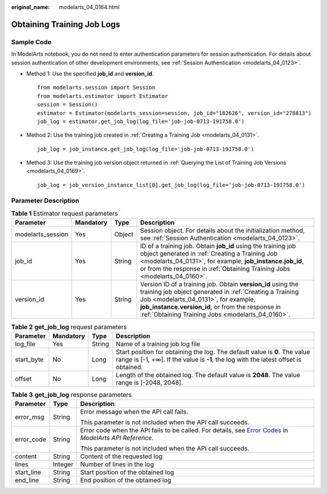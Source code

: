 :original_name: modelarts_04_0164.html

.. _modelarts_04_0164:

Obtaining Training Job Logs
===========================

Sample Code
-----------

In ModelArts notebook, you do not need to enter authentication parameters for session authentication. For details about session authentication of other development environments, see :ref:`Session Authentication <modelarts_04_0123>`.

-  Method 1: Use the specified **job_id** and **version_id**.

   ::

      from modelarts.session import Session
      from modelarts.estimator import Estimator
      session = Session()
      estimator = Estimator(modelarts_session=session, job_id="182626", version_id="278813")
      job_log = estimator.get_job_log(log_file='job-job-0713-191758.0')

-  Method 2: Use the training job created in :ref:`Creating a Training Job <modelarts_04_0131>`.

   ::

      job_log = job_instance.get_job_log(log_file='job-job-0713-191758.0')

-  Method 3: Use the training job version object returned in :ref:`Querying the List of Training Job Versions <modelarts_04_0169>`.

   ::

      job_log = job_version_instance_list[0].get_job_log(log_file='job-job-0713-191758.0')

Parameter Description
---------------------

.. table:: **Table 1** Estimator request parameters

   +-------------------+-----------+--------+--------------------------------------------------------------------------------------------------------------------------------------------------------------------------------------------------------------------------------------------------------------------------+
   | Parameter         | Mandatory | Type   | Description                                                                                                                                                                                                                                                              |
   +===================+===========+========+==========================================================================================================================================================================================================================================================================+
   | modelarts_session | Yes       | Object | Session object. For details about the initialization method, see :ref:`Session Authentication <modelarts_04_0123>`.                                                                                                                                                      |
   +-------------------+-----------+--------+--------------------------------------------------------------------------------------------------------------------------------------------------------------------------------------------------------------------------------------------------------------------------+
   | job_id            | Yes       | String | ID of a training job. Obtain **job_id** using the training job object generated in :ref:`Creating a Training Job <modelarts_04_0131>`, for example, **job_instance.job_id**, or from the response in :ref:`Obtaining Training Jobs <modelarts_04_0160>`.                 |
   +-------------------+-----------+--------+--------------------------------------------------------------------------------------------------------------------------------------------------------------------------------------------------------------------------------------------------------------------------+
   | version_id        | Yes       | String | Version ID of a training job. Obtain **version_id** using the training job object generated in :ref:`Creating a Training Job <modelarts_04_0131>`, for example, **job_instance.version_id**, or from the response in :ref:`Obtaining Training Jobs <modelarts_04_0160>`. |
   +-------------------+-----------+--------+--------------------------------------------------------------------------------------------------------------------------------------------------------------------------------------------------------------------------------------------------------------------------+

.. table:: **Table 2** **get_job_log** request parameters

   +------------+-----------+--------+--------------------------------------------------------------------------------------------------------------------------------------------------------------------+
   | Parameter  | Mandatory | Type   | Description                                                                                                                                                        |
   +============+===========+========+====================================================================================================================================================================+
   | log_file   | Yes       | String | Name of a training job log file                                                                                                                                    |
   +------------+-----------+--------+--------------------------------------------------------------------------------------------------------------------------------------------------------------------+
   | start_byte | No        | Long   | Start position for obtaining the log. The default value is **0**. The value range is [-1, +∞]. If the value is **-1**, the log with the latest offset is obtained. |
   +------------+-----------+--------+--------------------------------------------------------------------------------------------------------------------------------------------------------------------+
   | offset     | No        | Long   | Length of the obtained log. The default value is **2048**. The value range is [-2048, 2048].                                                                       |
   +------------+-----------+--------+--------------------------------------------------------------------------------------------------------------------------------------------------------------------+

.. table:: **Table 3** **get_job_log** response parameters

   +-----------------------+-----------------------+--------------------------------------------------------------------------------------------------------------------------------------------------------------------------------------------------+
   | Parameter             | Type                  | Description                                                                                                                                                                                      |
   +=======================+=======================+==================================================================================================================================================================================================+
   | error_msg             | String                | Error message when the API call fails.                                                                                                                                                           |
   |                       |                       |                                                                                                                                                                                                  |
   |                       |                       | This parameter is not included when the API call succeeds.                                                                                                                                       |
   +-----------------------+-----------------------+--------------------------------------------------------------------------------------------------------------------------------------------------------------------------------------------------+
   | error_code            | String                | Error code when the API fails to be called. For details, see `Error Codes <https://docs.otc.t-systems.com/modelarts/api-ref/common_parameters/error_codes.html>`__ in *ModelArts API Reference*. |
   |                       |                       |                                                                                                                                                                                                  |
   |                       |                       | This parameter is not included when the API call succeeds.                                                                                                                                       |
   +-----------------------+-----------------------+--------------------------------------------------------------------------------------------------------------------------------------------------------------------------------------------------+
   | content               | String                | Content of the requested log                                                                                                                                                                     |
   +-----------------------+-----------------------+--------------------------------------------------------------------------------------------------------------------------------------------------------------------------------------------------+
   | lines                 | Integer               | Number of lines in the log                                                                                                                                                                       |
   +-----------------------+-----------------------+--------------------------------------------------------------------------------------------------------------------------------------------------------------------------------------------------+
   | start_line            | String                | Start position of the obtained log                                                                                                                                                               |
   +-----------------------+-----------------------+--------------------------------------------------------------------------------------------------------------------------------------------------------------------------------------------------+
   | end_line              | String                | End position of the obtained log                                                                                                                                                                 |
   +-----------------------+-----------------------+--------------------------------------------------------------------------------------------------------------------------------------------------------------------------------------------------+
